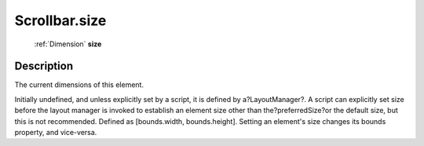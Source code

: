 .. _Scrollbar.size:

================================================
Scrollbar.size
================================================

   :ref:`Dimension` **size**


Description
-----------

The current dimensions of this element.

Initially undefined, and unless explicitly set by a script, it is defined by a?LayoutManager?. A script can explicitly set size before the layout manager is invoked to establish an element size other than the?preferredSize?or the default size, but this is not recommended. Defined as [bounds.width, bounds.height]. Setting an element's size changes its bounds property, and vice-versa.